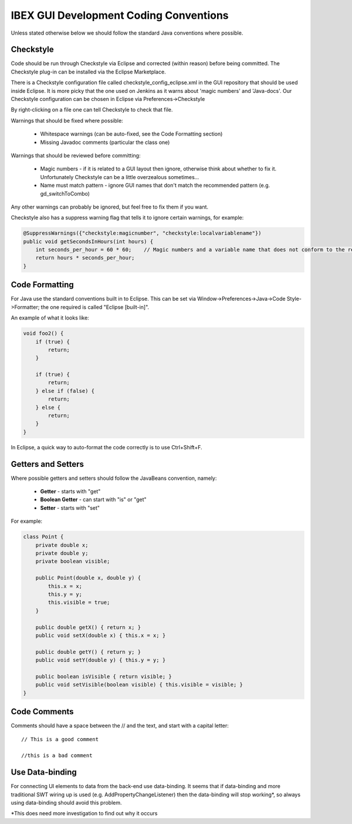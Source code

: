 =======================================
IBEX GUI Development Coding Conventions
=======================================

Unless stated otherwise below we should follow the standard Java conventions where possible.

Checkstyle
----------

Code should be run through Checkstyle via Eclipse and corrected (within reason) before being committed.
The Checkstyle plug-in can be installed via the Eclipse Marketplace.

There is a Checkstyle configuration file called checkstyle_config_eclipse.xml in the GUI repository that should be used inside Eclipse.
It is more picky that the one used on Jenkins as it warns about 'magic numbers' and 'Java-docs'.
Our Checkstyle configuration can be chosen in Eclipse via Preferences->Checkstyle

By right-clicking on a file one can tell Checkstyle to check that file.

Warnings that should be fixed where possible:

    * Whitespace warnings (can be auto-fixed, see the Code Formatting section)

    * Missing Javadoc comments (particular the class one)

Warnings that should be reviewed before committing:

    * Magic numbers - if it is related to a GUI layout then ignore, otherwise think about whether to fix it. Unfortunately Checkstyle can be a little overzealous sometimes...

    * Name must match pattern - ignore GUI names that don't match the recommended pattern (e.g. gd_switchToCombo)

Any other warnings can probably be ignored, but feel free to fix them if you want.
    
Checkstyle also has a suppress warning flag that tells it to ignore certain warnings, for example:

.. code::

    @SuppressWarnings({"checkstyle:magicnumber", "checkstyle:localvariablename"})
    public void getSecondsInHours(int hours) {
        int seconds_per_hour = 60 * 60;    // Magic numbers and a variable name that does not conform to the recommended style!
        return hours * seconds_per_hour;
    }

Code Formatting
---------------

For Java use the standard conventions built in to Eclipse. This can be set via Window->Preferences->Java->Code Style->Formatter; the one required is called "Eclipse [built-in]".

An example of what it looks like:

.. code::

    void foo2() {
        if (true) {
            return;
        }

        if (true) {
            return;
        } else if (false) {
            return;
        } else {
            return;
        }
    }

In Eclipse, a quick way to auto-format the code correctly is to use Ctrl+Shift+F.

Getters and Setters
-------------------

Where possible getters and setters should follow the JavaBeans convention, namely:

    * **Getter** - starts with "get"
    
    * **Boolean Getter** - can start with "is" or "get"
    
    * **Setter** - starts with "set"

For example:

.. code::

    class Point {
        private double x;
        private double y;
        private boolean visible;
        
        public Point(double x, double y) {
            this.x = x;
            this.y = y;
            this.visible = true;
        }
        
        public double getX() { return x; }
        public void setX(double x) { this.x = x; }

        public double getY() { return y; } 
        public void setY(double y) { this.y = y; }
        
        public boolean isVisible { return visible; }
        public void setVisible(boolean visible) { this.visible = visible; }
    }
    
Code Comments
-------------

Comments should have a space between the // and the text, and start with a capital letter::

    // This is a good comment
    
    //this is a bad comment
    
Use Data-binding
----------------

For connecting UI elements to data from the back-end use data-binding. 
It seems that if data-binding and more traditional SWT wiring up is used (e.g. AddPropertyChangeListener) then the data-binding will stop working*, so always using data-binding should avoid this problem.

*This does need more investigation to find out why it occurs